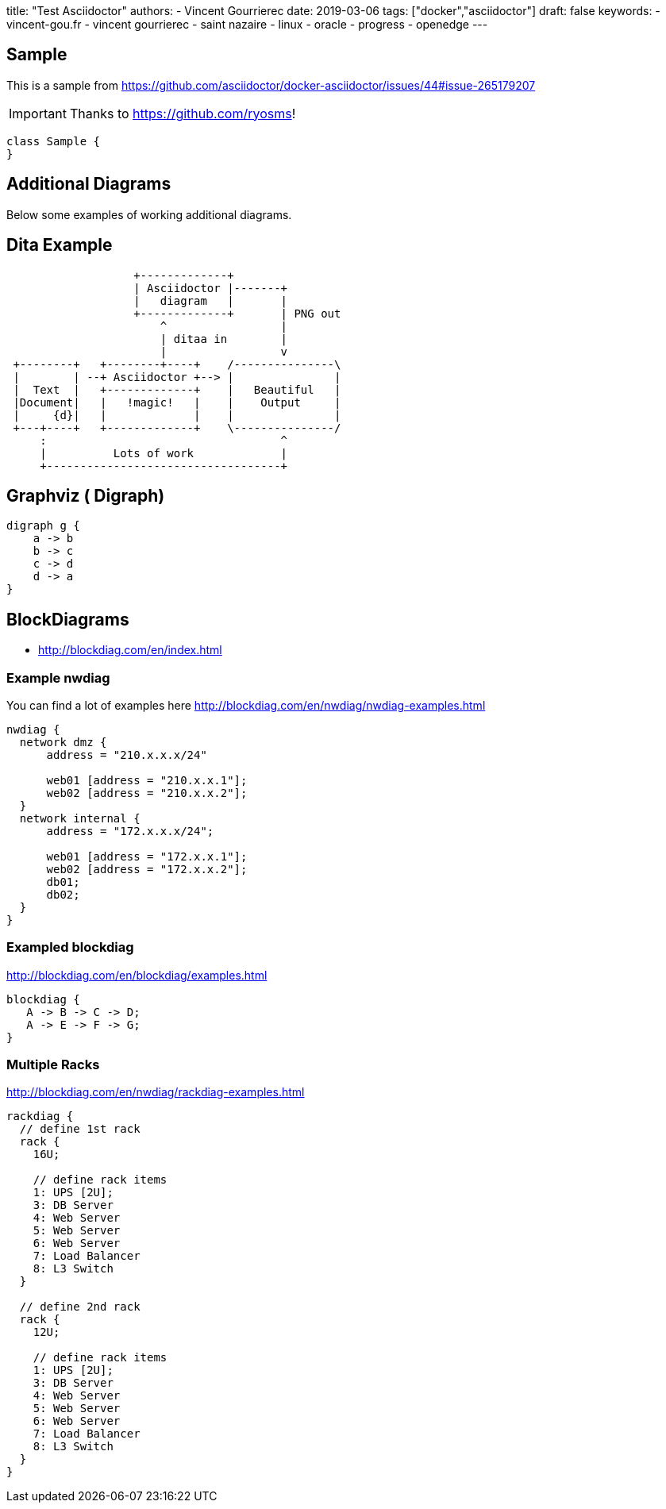 
title: "Test Asciidoctor"
authors:
  - Vincent Gourrierec
date: 2019-03-06
tags: ["docker","asciidoctor"]
draft: false
keywords:
- vincent-gou.fr
- vincent gourrierec
- saint nazaire
- linux
- oracle
- progress
- openedge
---

== Sample

This is a sample from
link:https://github.com/asciidoctor/docker-asciidoctor/issues/44#issue-265179207[]

[IMPORTANT]
====
Thanks to link:https://github.com/ryosms[]!
====

[plantuml,sample-diagram,svg]
----
class Sample {
}
----


== Additional Diagrams
Below some examples of working additional diagrams.

== Dita Example
[ditaa]
....
                   +-------------+
                   | Asciidoctor |-------+
                   |   diagram   |       |
                   +-------------+       | PNG out
                       ^                 |
                       | ditaa in        |
                       |                 v
 +--------+   +--------+----+    /---------------\
 |        | --+ Asciidoctor +--> |               |
 |  Text  |   +-------------+    |   Beautiful   |
 |Document|   |   !magic!   |    |    Output     |
 |     {d}|   |             |    |               |
 +---+----+   +-------------+    \---------------/
     :                                   ^
     |          Lots of work             |
     +-----------------------------------+
....


== Graphviz ( Digraph)
[graphviz, dot-example, svg]
----
digraph g {
    a -> b
    b -> c
    c -> d
    d -> a
}
----




== BlockDiagrams
 * http://blockdiag.com/en/index.html



=== Example nwdiag
You can find a lot of examples here http://blockdiag.com/en/nwdiag/nwdiag-examples.html
[nwdiag, nwdiag-dmz, svg]
----
nwdiag {
  network dmz {
      address = "210.x.x.x/24"

      web01 [address = "210.x.x.1"];
      web02 [address = "210.x.x.2"];
  }
  network internal {
      address = "172.x.x.x/24";

      web01 [address = "172.x.x.1"];
      web02 [address = "172.x.x.2"];
      db01;
      db02;
  }
}
----

=== Exampled blockdiag
http://blockdiag.com/en/blockdiag/examples.html

[blockdiag, blockdiag-1, svg]
----
blockdiag {
   A -> B -> C -> D;
   A -> E -> F -> G;
}
----


=== Multiple Racks
http://blockdiag.com/en/nwdiag/rackdiag-examples.html

[rackdiag, rackdiag-1, svg]
----
rackdiag {
  // define 1st rack
  rack {
    16U;

    // define rack items
    1: UPS [2U];
    3: DB Server
    4: Web Server
    5: Web Server
    6: Web Server
    7: Load Balancer
    8: L3 Switch
  }

  // define 2nd rack
  rack {
    12U;

    // define rack items
    1: UPS [2U];
    3: DB Server
    4: Web Server
    5: Web Server
    6: Web Server
    7: Load Balancer
    8: L3 Switch
  }
}
----
